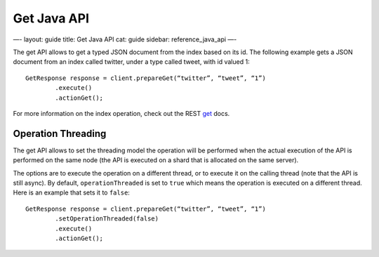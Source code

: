 
==============
 Get Java API 
==============




—-
layout: guide
title: Get Java API
cat: guide
sidebar: reference\_java\_api
—-

The get API allows to get a typed JSON document from the index based on
its id. The following example gets a JSON document from an index called
twitter, under a type called tweet, with id valued 1:

::

    GetResponse response = client.prepareGet(“twitter”, “tweet”, “1”)
            .execute()
            .actionGet();

For more information on the index operation, check out the REST
`get </guide/reference/api/get.html>`_ docs.

Operation Threading
===================

The get API allows to set the threading model the operation will be
performed when the actual execution of the API is performed on the same
node (the API is executed on a shard that is allocated on the same
server).

The options are to execute the operation on a different thread, or to
execute it on the calling thread (note that the API is still async). By
default, ``operationThreaded`` is set to ``true`` which means the
operation is executed on a different thread. Here is an example that
sets it to ``false``:

::

    GetResponse response = client.prepareGet(“twitter”, “tweet”, “1”)
            .setOperationThreaded(false)
            .execute()
            .actionGet();




